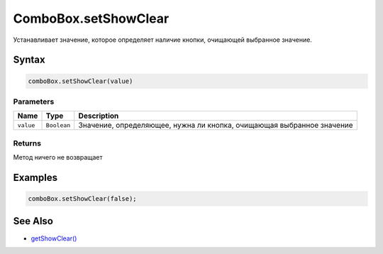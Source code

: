ComboBox.setShowClear
=====================

Устанавливает значение, которое определяет наличие кнопки, очищающей
выбранное значение.

Syntax
------

.. code:: js

    comboBox.setShowClear(value)

Parameters
~~~~~~~~~~

.. list-table::
   :header-rows: 1

   * - Name
     - Type
     - Description
   * - ``value``
     - ``Boolean``
     - Значение, определяющее, нужна ли кнопка, очищающая выбранное значение


Returns
~~~~~~~

Метод ничего не возвращает

Examples
--------

.. code:: js

    comboBox.setShowClear(false);

See Also
--------

-  `getShowClear() <../ComboBox.getShowClear.html>`__
